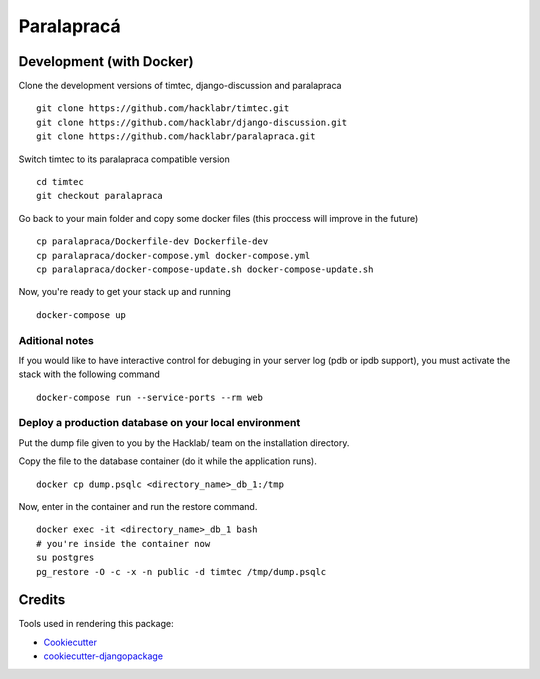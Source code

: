 =============================
Paralapracá
=============================

Development (with Docker)
--------------------------
Clone the development versions of timtec, django-discussion and paralapraca
::
    git clone https://github.com/hacklabr/timtec.git
    git clone https://github.com/hacklabr/django-discussion.git
    git clone https://github.com/hacklabr/paralapraca.git

Switch timtec to its paralapraca compatible version
::
    cd timtec
    git checkout paralapraca

Go back to your main folder and copy some docker files (this proccess will improve in the future)
::
    cp paralapraca/Dockerfile-dev Dockerfile-dev
    cp paralapraca/docker-compose.yml docker-compose.yml
    cp paralapraca/docker-compose-update.sh docker-compose-update.sh

Now, you're ready to get your stack up and running
::
    docker-compose up


Aditional notes
~~~~~~~~~~~~~~~~~
If you would like to have interactive control for debuging in your server log (pdb or ipdb support), you must activate the stack with the following command
::
    docker-compose run --service-ports --rm web


Deploy a production database on your local environment
~~~~~~~~~~~~~~~~~~~~~~~~~~~~~~~~~~~~~~~~~~~~~~~~~~~~~~~~
Put the dump file given to you by the Hacklab/ team on the installation directory.

Copy the file to the database container (do it while the application runs).
::
    docker cp dump.psqlc <directory_name>_db_1:/tmp

Now, enter in the container and run the restore command.
::
    docker exec -it <directory_name>_db_1 bash
    # you're inside the container now
    su postgres
    pg_restore -O -c -x -n public -d timtec /tmp/dump.psqlc

Credits
---------

Tools used in rendering this package:

*  Cookiecutter_
*  `cookiecutter-djangopackage`_

.. _Cookiecutter: https://github.com/audreyr/cookiecutter
.. _`cookiecutter-djangopackage`: https://github.com/pydanny/cookiecutter-djangopackage
